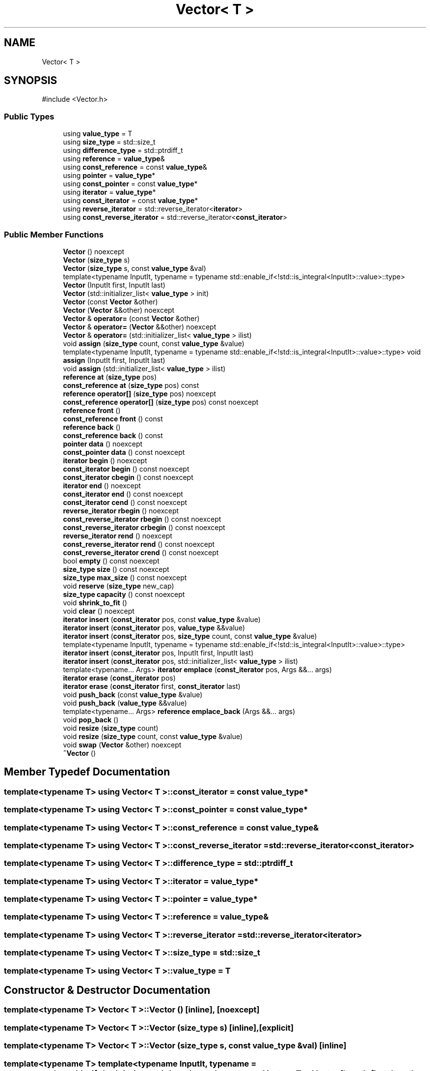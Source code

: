 .TH "Vector< T >" 3 "Version v3.0" "Vector" \" -*- nroff -*-
.ad l
.nh
.SH NAME
Vector< T >
.SH SYNOPSIS
.br
.PP
.PP
\fR#include <Vector\&.h>\fP
.SS "Public Types"

.in +1c
.ti -1c
.RI "using \fBvalue_type\fP = T"
.br
.ti -1c
.RI "using \fBsize_type\fP = std::size_t"
.br
.ti -1c
.RI "using \fBdifference_type\fP = std::ptrdiff_t"
.br
.ti -1c
.RI "using \fBreference\fP = \fBvalue_type\fP&"
.br
.ti -1c
.RI "using \fBconst_reference\fP = const \fBvalue_type\fP&"
.br
.ti -1c
.RI "using \fBpointer\fP = \fBvalue_type\fP*"
.br
.ti -1c
.RI "using \fBconst_pointer\fP = const \fBvalue_type\fP*"
.br
.ti -1c
.RI "using \fBiterator\fP = \fBvalue_type\fP*"
.br
.ti -1c
.RI "using \fBconst_iterator\fP = const \fBvalue_type\fP*"
.br
.ti -1c
.RI "using \fBreverse_iterator\fP = std::reverse_iterator<\fBiterator\fP>"
.br
.ti -1c
.RI "using \fBconst_reverse_iterator\fP = std::reverse_iterator<\fBconst_iterator\fP>"
.br
.in -1c
.SS "Public Member Functions"

.in +1c
.ti -1c
.RI "\fBVector\fP () noexcept"
.br
.ti -1c
.RI "\fBVector\fP (\fBsize_type\fP s)"
.br
.ti -1c
.RI "\fBVector\fP (\fBsize_type\fP s, const \fBvalue_type\fP &val)"
.br
.ti -1c
.RI "template<typename InputIt, typename = typename std::enable_if<!std::is_integral<InputIt>::value>::type> \fBVector\fP (InputIt first, InputIt last)"
.br
.ti -1c
.RI "\fBVector\fP (std::initializer_list< \fBvalue_type\fP > init)"
.br
.ti -1c
.RI "\fBVector\fP (const \fBVector\fP &other)"
.br
.ti -1c
.RI "\fBVector\fP (\fBVector\fP &&other) noexcept"
.br
.ti -1c
.RI "\fBVector\fP & \fBoperator=\fP (const \fBVector\fP &other)"
.br
.ti -1c
.RI "\fBVector\fP & \fBoperator=\fP (\fBVector\fP &&other) noexcept"
.br
.ti -1c
.RI "\fBVector\fP & \fBoperator=\fP (std::initializer_list< \fBvalue_type\fP > ilist)"
.br
.ti -1c
.RI "void \fBassign\fP (\fBsize_type\fP count, const \fBvalue_type\fP &value)"
.br
.ti -1c
.RI "template<typename InputIt, typename = typename std::enable_if<!std::is_integral<InputIt>::value>::type> void \fBassign\fP (InputIt first, InputIt last)"
.br
.ti -1c
.RI "void \fBassign\fP (std::initializer_list< \fBvalue_type\fP > ilist)"
.br
.ti -1c
.RI "\fBreference\fP \fBat\fP (\fBsize_type\fP pos)"
.br
.ti -1c
.RI "\fBconst_reference\fP \fBat\fP (\fBsize_type\fP pos) const"
.br
.ti -1c
.RI "\fBreference\fP \fBoperator[]\fP (\fBsize_type\fP pos) noexcept"
.br
.ti -1c
.RI "\fBconst_reference\fP \fBoperator[]\fP (\fBsize_type\fP pos) const noexcept"
.br
.ti -1c
.RI "\fBreference\fP \fBfront\fP ()"
.br
.ti -1c
.RI "\fBconst_reference\fP \fBfront\fP () const"
.br
.ti -1c
.RI "\fBreference\fP \fBback\fP ()"
.br
.ti -1c
.RI "\fBconst_reference\fP \fBback\fP () const"
.br
.ti -1c
.RI "\fBpointer\fP \fBdata\fP () noexcept"
.br
.ti -1c
.RI "\fBconst_pointer\fP \fBdata\fP () const noexcept"
.br
.ti -1c
.RI "\fBiterator\fP \fBbegin\fP () noexcept"
.br
.ti -1c
.RI "\fBconst_iterator\fP \fBbegin\fP () const noexcept"
.br
.ti -1c
.RI "\fBconst_iterator\fP \fBcbegin\fP () const noexcept"
.br
.ti -1c
.RI "\fBiterator\fP \fBend\fP () noexcept"
.br
.ti -1c
.RI "\fBconst_iterator\fP \fBend\fP () const noexcept"
.br
.ti -1c
.RI "\fBconst_iterator\fP \fBcend\fP () const noexcept"
.br
.ti -1c
.RI "\fBreverse_iterator\fP \fBrbegin\fP () noexcept"
.br
.ti -1c
.RI "\fBconst_reverse_iterator\fP \fBrbegin\fP () const noexcept"
.br
.ti -1c
.RI "\fBconst_reverse_iterator\fP \fBcrbegin\fP () const noexcept"
.br
.ti -1c
.RI "\fBreverse_iterator\fP \fBrend\fP () noexcept"
.br
.ti -1c
.RI "\fBconst_reverse_iterator\fP \fBrend\fP () const noexcept"
.br
.ti -1c
.RI "\fBconst_reverse_iterator\fP \fBcrend\fP () const noexcept"
.br
.ti -1c
.RI "bool \fBempty\fP () const noexcept"
.br
.ti -1c
.RI "\fBsize_type\fP \fBsize\fP () const noexcept"
.br
.ti -1c
.RI "\fBsize_type\fP \fBmax_size\fP () const noexcept"
.br
.ti -1c
.RI "void \fBreserve\fP (\fBsize_type\fP new_cap)"
.br
.ti -1c
.RI "\fBsize_type\fP \fBcapacity\fP () const noexcept"
.br
.ti -1c
.RI "void \fBshrink_to_fit\fP ()"
.br
.ti -1c
.RI "void \fBclear\fP () noexcept"
.br
.ti -1c
.RI "\fBiterator\fP \fBinsert\fP (\fBconst_iterator\fP pos, const \fBvalue_type\fP &value)"
.br
.ti -1c
.RI "\fBiterator\fP \fBinsert\fP (\fBconst_iterator\fP pos, \fBvalue_type\fP &&value)"
.br
.ti -1c
.RI "\fBiterator\fP \fBinsert\fP (\fBconst_iterator\fP pos, \fBsize_type\fP count, const \fBvalue_type\fP &value)"
.br
.ti -1c
.RI "template<typename InputIt, typename = typename std::enable_if<!std::is_integral<InputIt>::value>::type> \fBiterator\fP \fBinsert\fP (\fBconst_iterator\fP pos, InputIt first, InputIt last)"
.br
.ti -1c
.RI "\fBiterator\fP \fBinsert\fP (\fBconst_iterator\fP pos, std::initializer_list< \fBvalue_type\fP > ilist)"
.br
.ti -1c
.RI "template<typename\&.\&.\&. Args> \fBiterator\fP \fBemplace\fP (\fBconst_iterator\fP pos, Args &&\&.\&.\&. args)"
.br
.ti -1c
.RI "\fBiterator\fP \fBerase\fP (\fBconst_iterator\fP pos)"
.br
.ti -1c
.RI "\fBiterator\fP \fBerase\fP (\fBconst_iterator\fP first, \fBconst_iterator\fP last)"
.br
.ti -1c
.RI "void \fBpush_back\fP (const \fBvalue_type\fP &value)"
.br
.ti -1c
.RI "void \fBpush_back\fP (\fBvalue_type\fP &&value)"
.br
.ti -1c
.RI "template<typename\&.\&.\&. Args> \fBreference\fP \fBemplace_back\fP (Args &&\&.\&.\&. args)"
.br
.ti -1c
.RI "void \fBpop_back\fP ()"
.br
.ti -1c
.RI "void \fBresize\fP (\fBsize_type\fP count)"
.br
.ti -1c
.RI "void \fBresize\fP (\fBsize_type\fP count, const \fBvalue_type\fP &value)"
.br
.ti -1c
.RI "void \fBswap\fP (\fBVector\fP &other) noexcept"
.br
.ti -1c
.RI "\fB~Vector\fP ()"
.br
.in -1c
.SH "Member Typedef Documentation"
.PP 
.SS "template<typename T> using \fBVector\fP< T >::const_iterator = const \fBvalue_type\fP*"

.SS "template<typename T> using \fBVector\fP< T >::const_pointer = const \fBvalue_type\fP*"

.SS "template<typename T> using \fBVector\fP< T >::const_reference = const \fBvalue_type\fP&"

.SS "template<typename T> using \fBVector\fP< T >::const_reverse_iterator = std::reverse_iterator<\fBconst_iterator\fP>"

.SS "template<typename T> using \fBVector\fP< T >::difference_type = std::ptrdiff_t"

.SS "template<typename T> using \fBVector\fP< T >::iterator = \fBvalue_type\fP*"

.SS "template<typename T> using \fBVector\fP< T >::pointer = \fBvalue_type\fP*"

.SS "template<typename T> using \fBVector\fP< T >::reference = \fBvalue_type\fP&"

.SS "template<typename T> using \fBVector\fP< T >::reverse_iterator = std::reverse_iterator<\fBiterator\fP>"

.SS "template<typename T> using \fBVector\fP< T >::size_type = std::size_t"

.SS "template<typename T> using \fBVector\fP< T >::value_type = T"

.SH "Constructor & Destructor Documentation"
.PP 
.SS "template<typename T> \fBVector\fP< T >\fB::Vector\fP ()\fR [inline]\fP, \fR [noexcept]\fP"

.SS "template<typename T> \fBVector\fP< T >\fB::Vector\fP (\fBsize_type\fP s)\fR [inline]\fP, \fR [explicit]\fP"

.SS "template<typename T> \fBVector\fP< T >\fB::Vector\fP (\fBsize_type\fP s, const \fBvalue_type\fP & val)\fR [inline]\fP"

.SS "template<typename T> template<typename InputIt, typename = typename std::enable_if<!std::is_integral<InputIt>::value>::type> \fBVector\fP< T >\fB::Vector\fP (InputIt first, InputIt last)\fR [inline]\fP"

.SS "template<typename T> \fBVector\fP< T >\fB::Vector\fP (std::initializer_list< \fBvalue_type\fP > init)\fR [inline]\fP"

.SS "template<typename T> \fBVector\fP< T >\fB::Vector\fP (const \fBVector\fP< T > & other)\fR [inline]\fP"

.SS "template<typename T> \fBVector\fP< T >\fB::Vector\fP (\fBVector\fP< T > && other)\fR [inline]\fP, \fR [noexcept]\fP"

.SS "template<typename T> \fBVector\fP< T >::~\fBVector\fP ()\fR [inline]\fP"

.SH "Member Function Documentation"
.PP 
.SS "template<typename T> template<typename InputIt, typename = typename std::enable_if<!std::is_integral<InputIt>::value>::type> void \fBVector\fP< T >::assign (InputIt first, InputIt last)\fR [inline]\fP"

.SS "template<typename T> void \fBVector\fP< T >::assign (\fBsize_type\fP count, const \fBvalue_type\fP & value)\fR [inline]\fP"

.SS "template<typename T> void \fBVector\fP< T >::assign (std::initializer_list< \fBvalue_type\fP > ilist)\fR [inline]\fP"

.SS "template<typename T> \fBreference\fP \fBVector\fP< T >::at (\fBsize_type\fP pos)\fR [inline]\fP"

.SS "template<typename T> \fBconst_reference\fP \fBVector\fP< T >::at (\fBsize_type\fP pos) const\fR [inline]\fP"

.SS "template<typename T> \fBreference\fP \fBVector\fP< T >::back ()\fR [inline]\fP"

.SS "template<typename T> \fBconst_reference\fP \fBVector\fP< T >::back () const\fR [inline]\fP"

.SS "template<typename T> \fBconst_iterator\fP \fBVector\fP< T >::begin () const\fR [inline]\fP, \fR [noexcept]\fP"

.SS "template<typename T> \fBiterator\fP \fBVector\fP< T >::begin ()\fR [inline]\fP, \fR [noexcept]\fP"

.SS "template<typename T> \fBsize_type\fP \fBVector\fP< T >::capacity () const\fR [inline]\fP, \fR [noexcept]\fP"

.SS "template<typename T> \fBconst_iterator\fP \fBVector\fP< T >::cbegin () const\fR [inline]\fP, \fR [noexcept]\fP"

.SS "template<typename T> \fBconst_iterator\fP \fBVector\fP< T >::cend () const\fR [inline]\fP, \fR [noexcept]\fP"

.SS "template<typename T> void \fBVector\fP< T >::clear ()\fR [inline]\fP, \fR [noexcept]\fP"

.SS "template<typename T> \fBconst_reverse_iterator\fP \fBVector\fP< T >::crbegin () const\fR [inline]\fP, \fR [noexcept]\fP"

.SS "template<typename T> \fBconst_reverse_iterator\fP \fBVector\fP< T >::crend () const\fR [inline]\fP, \fR [noexcept]\fP"

.SS "template<typename T> \fBconst_pointer\fP \fBVector\fP< T >::data () const\fR [inline]\fP, \fR [noexcept]\fP"

.SS "template<typename T> \fBpointer\fP \fBVector\fP< T >::data ()\fR [inline]\fP, \fR [noexcept]\fP"

.SS "template<typename T> template<typename\&.\&.\&. Args> \fBiterator\fP \fBVector\fP< T >::emplace (\fBconst_iterator\fP pos, Args &&\&.\&.\&. args)\fR [inline]\fP"

.SS "template<typename T> template<typename\&.\&.\&. Args> \fBreference\fP \fBVector\fP< T >::emplace_back (Args &&\&.\&.\&. args)\fR [inline]\fP"

.SS "template<typename T> bool \fBVector\fP< T >::empty () const\fR [inline]\fP, \fR [noexcept]\fP"

.SS "template<typename T> \fBconst_iterator\fP \fBVector\fP< T >::end () const\fR [inline]\fP, \fR [noexcept]\fP"

.SS "template<typename T> \fBiterator\fP \fBVector\fP< T >::end ()\fR [inline]\fP, \fR [noexcept]\fP"

.SS "template<typename T> \fBiterator\fP \fBVector\fP< T >::erase (\fBconst_iterator\fP first, \fBconst_iterator\fP last)\fR [inline]\fP"

.SS "template<typename T> \fBiterator\fP \fBVector\fP< T >::erase (\fBconst_iterator\fP pos)\fR [inline]\fP"

.SS "template<typename T> \fBreference\fP \fBVector\fP< T >::front ()\fR [inline]\fP"

.SS "template<typename T> \fBconst_reference\fP \fBVector\fP< T >::front () const\fR [inline]\fP"

.SS "template<typename T> \fBiterator\fP \fBVector\fP< T >::insert (\fBconst_iterator\fP pos, const \fBvalue_type\fP & value)\fR [inline]\fP"

.SS "template<typename T> template<typename InputIt, typename = typename std::enable_if<!std::is_integral<InputIt>::value>::type> \fBiterator\fP \fBVector\fP< T >::insert (\fBconst_iterator\fP pos, InputIt first, InputIt last)\fR [inline]\fP"

.SS "template<typename T> \fBiterator\fP \fBVector\fP< T >::insert (\fBconst_iterator\fP pos, \fBsize_type\fP count, const \fBvalue_type\fP & value)\fR [inline]\fP"

.SS "template<typename T> \fBiterator\fP \fBVector\fP< T >::insert (\fBconst_iterator\fP pos, std::initializer_list< \fBvalue_type\fP > ilist)\fR [inline]\fP"

.SS "template<typename T> \fBiterator\fP \fBVector\fP< T >::insert (\fBconst_iterator\fP pos, \fBvalue_type\fP && value)\fR [inline]\fP"

.SS "template<typename T> \fBsize_type\fP \fBVector\fP< T >::max_size () const\fR [inline]\fP, \fR [noexcept]\fP"

.SS "template<typename T> \fBVector\fP & \fBVector\fP< T >::operator= (const \fBVector\fP< T > & other)\fR [inline]\fP"

.SS "template<typename T> \fBVector\fP & \fBVector\fP< T >::operator= (std::initializer_list< \fBvalue_type\fP > ilist)\fR [inline]\fP"

.SS "template<typename T> \fBVector\fP & \fBVector\fP< T >::operator= (\fBVector\fP< T > && other)\fR [inline]\fP, \fR [noexcept]\fP"

.SS "template<typename T> \fBconst_reference\fP \fBVector\fP< T >::operator[] (\fBsize_type\fP pos) const\fR [inline]\fP, \fR [noexcept]\fP"

.SS "template<typename T> \fBreference\fP \fBVector\fP< T >::operator[] (\fBsize_type\fP pos)\fR [inline]\fP, \fR [noexcept]\fP"

.SS "template<typename T> void \fBVector\fP< T >::pop_back ()\fR [inline]\fP"

.SS "template<typename T> void \fBVector\fP< T >::push_back (const \fBvalue_type\fP & value)\fR [inline]\fP"

.SS "template<typename T> void \fBVector\fP< T >::push_back (\fBvalue_type\fP && value)\fR [inline]\fP"

.SS "template<typename T> \fBconst_reverse_iterator\fP \fBVector\fP< T >::rbegin () const\fR [inline]\fP, \fR [noexcept]\fP"

.SS "template<typename T> \fBreverse_iterator\fP \fBVector\fP< T >::rbegin ()\fR [inline]\fP, \fR [noexcept]\fP"

.SS "template<typename T> \fBconst_reverse_iterator\fP \fBVector\fP< T >::rend () const\fR [inline]\fP, \fR [noexcept]\fP"

.SS "template<typename T> \fBreverse_iterator\fP \fBVector\fP< T >::rend ()\fR [inline]\fP, \fR [noexcept]\fP"

.SS "template<typename T> void \fBVector\fP< T >::reserve (\fBsize_type\fP new_cap)\fR [inline]\fP"

.SS "template<typename T> void \fBVector\fP< T >::resize (\fBsize_type\fP count)\fR [inline]\fP"

.SS "template<typename T> void \fBVector\fP< T >::resize (\fBsize_type\fP count, const \fBvalue_type\fP & value)\fR [inline]\fP"

.SS "template<typename T> void \fBVector\fP< T >::shrink_to_fit ()\fR [inline]\fP"

.SS "template<typename T> \fBsize_type\fP \fBVector\fP< T >::size () const\fR [inline]\fP, \fR [noexcept]\fP"

.SS "template<typename T> void \fBVector\fP< T >::swap (\fBVector\fP< T > & other)\fR [inline]\fP, \fR [noexcept]\fP"


.SH "Author"
.PP 
Generated automatically by Doxygen for Vector from the source code\&.
